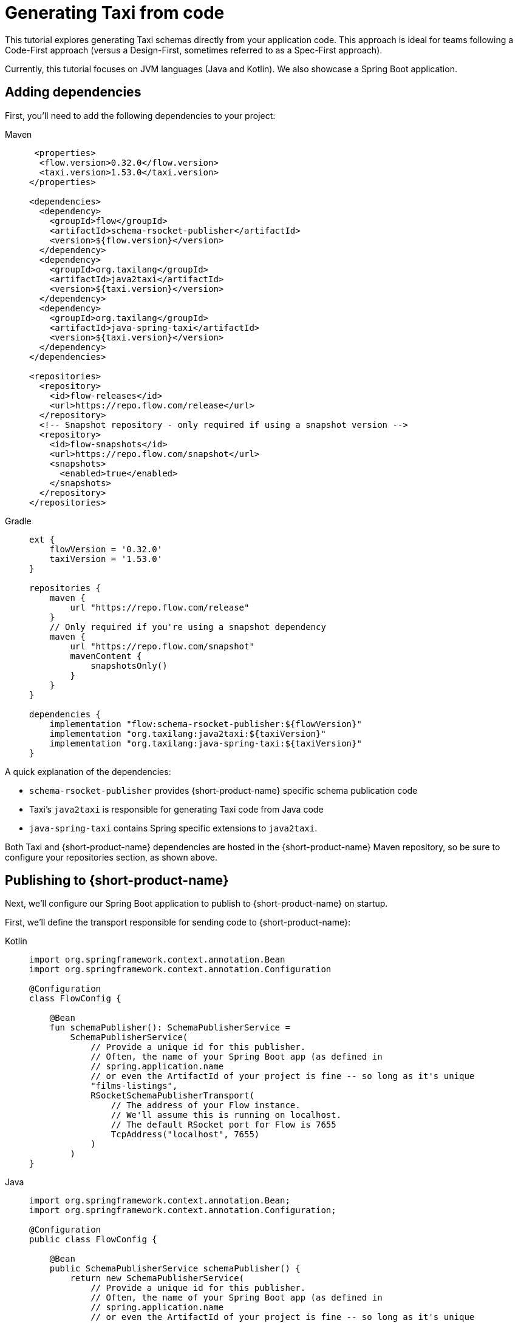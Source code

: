 = Generating Taxi from code
:description: A tutorial explaining how to generate Taxi from code.

This tutorial explores generating Taxi schemas directly from your application code. This approach is ideal for teams following a Code-First approach (versus a Design-First, sometimes referred to as a Spec-First approach).

Currently, this tutorial focuses on JVM languages (Java and Kotlin). We also showcase a Spring Boot application.

// If you'd like to see a version for your preferred language or framework, please [reach out](https://join.slack.com/t/orbitalapi/shared_invite/zt-697laanr-DHGXXak5slqsY9DqwrkzHg) to us on Slack.

== Adding dependencies

First, you'll need to add the following dependencies to your project:

[tabs]
====
Maven::
+
[source,xml]
----
 <properties>
  <flow.version>0.32.0</flow.version>
  <taxi.version>1.53.0</taxi.version>
</properties>

<dependencies>
  <dependency>
    <groupId>flow</groupId>
    <artifactId>schema-rsocket-publisher</artifactId>
    <version>${flow.version}</version>
  </dependency>
  <dependency>
    <groupId>org.taxilang</groupId>
    <artifactId>java2taxi</artifactId>
    <version>${taxi.version}</version>
  </dependency>
  <dependency>
    <groupId>org.taxilang</groupId>
    <artifactId>java-spring-taxi</artifactId>
    <version>${taxi.version}</version>
  </dependency>
</dependencies>

<repositories>
  <repository>
    <id>flow-releases</id>
    <url>https://repo.flow.com/release</url>
  </repository>
  <!-- Snapshot repository - only required if using a snapshot version -->
  <repository>
    <id>flow-snapshots</id>
    <url>https://repo.flow.com/snapshot</url>
    <snapshots>
      <enabled>true</enabled>
    </snapshots>
  </repository>
</repositories>
----
Gradle::
+
[source,groovy]
----
ext {
    flowVersion = '0.32.0'
    taxiVersion = '1.53.0'
}

repositories {
    maven {
        url "https://repo.flow.com/release"
    }
    // Only required if you're using a snapshot dependency
    maven {
        url "https://repo.flow.com/snapshot"
        mavenContent {
            snapshotsOnly()
        }
    }
}

dependencies {
    implementation "flow:schema-rsocket-publisher:${flowVersion}"
    implementation "org.taxilang:java2taxi:${taxiVersion}"
    implementation "org.taxilang:java-spring-taxi:${taxiVersion}"
}
----
====

A quick explanation of the dependencies:

 * `schema-rsocket-publisher` provides {short-product-name} specific schema publication code
 * Taxi's `java2taxi` is responsible for generating Taxi code from Java code
 * `java-spring-taxi` contains Spring specific extensions to `java2taxi`.

Both Taxi and {short-product-name} dependencies are hosted in the {short-product-name} Maven repository, so be sure to configure your repositories section, as shown above.

== Publishing to {short-product-name}

Next, we'll configure our Spring Boot application to publish to {short-product-name} on startup.

First, we'll define the transport responsible for sending code to {short-product-name}:

[tabs]
====
Kotlin::
+
[source,kotlin]
----
import org.springframework.context.annotation.Bean
import org.springframework.context.annotation.Configuration
  
@Configuration
class FlowConfig {

    @Bean
    fun schemaPublisher(): SchemaPublisherService =
        SchemaPublisherService(
            // Provide a unique id for this publisher.
            // Often, the name of your Spring Boot app (as defined in 
            // spring.application.name
            // or even the ArtifactId of your project is fine -- so long as it's unique
            "films-listings", 
            RSocketSchemaPublisherTransport(
                // The address of your Flow instance.
                // We'll assume this is running on localhost.
                // The default RSocket port for Flow is 7655
                TcpAddress("localhost", 7655)
            )
        )
}
----
Java::
+
[source,java]
----
import org.springframework.context.annotation.Bean;
import org.springframework.context.annotation.Configuration;

@Configuration
public class FlowConfig {

    @Bean
    public SchemaPublisherService schemaPublisher() {
        return new SchemaPublisherService(
            // Provide a unique id for this publisher.
            // Often, the name of your Spring Boot app (as defined in 
            // spring.application.name
            // or even the ArtifactId of your project is fine -- so long as it's unique
            "films-listings", 
            new RSocketSchemaPublisherTransport(
                // The address of your Flow instance.
                // We'll assume this is running on localhost.
                // The default RSocket port for Flow is 7655
                new TcpAddress("localhost", 7655) 
            )
        );
    }
}
----
====

Next, we'll configure a Taxi generator which introspects our Spring Boot application, and generates corresponding Taxi code.

[tabs]
====
Kotlin::
+
[source,kotlin]
----
import org.springframework.beans.factory.annotation.Value
import org.springframework.stereotype.Component

import flow.PackageMetadata
import flow.schema.publisher.SchemaPublisherService
import lang.taxi.generators.java.TaxiGenerator
import lang.taxi.generators.java.spring.SpringMvcExtension

@Component
class RegisterSchemaTask(
    // Inject the publisher we created earlier
    publisher: SchemaPublisherService,
    // The server port - by default this is 8080
    @Value("\${server.port:8080}") private val serverPort: String
) {
    init {
        // When the server starts, publish the generated code to Flow
        publisher.publish(
            // Each Taxi project (including the one we're about to generate)
            // needs a unique package identifier - similar to how a pom.xml
            // or package.json needs a project id.
            // Here, we're defining an organisation of io.petflix.demos
            // and a project of films-listings
            // Change these to suit your own project.
            // Typically, re-using your maven co-ordinates here is fine
            PackageMetadata.from("io.petflix.demos", "films-listings"),
            // The Spring generator looks for Spring specific annotations
            // on our Spring Boot application and generates the corresponding
            // Taxi schema.
            // You need to pass the base url of your project here.
            // We'll assume this is running on localhost, but typically
            // this is provided by Spring config
            SpringTaxiGenerator.forBaseUrl("http://localhost:${serverPort}")
              // The generator will scan for anything found
              // under this package
              .forPackage(FilmsListingApp::class.java)
              .generate()
        ).subscribe()
    }
}
----
Java::
+
[source,java]
----
import org.springframework.beans.factory.annotation.Value;
import org.springframework.stereotype.Component;
import javax.annotation.PostConstruct;

import flow.PackageMetadata;
import flow.schema.publisher.SchemaPublisherService;
import lang.taxi.generators.java.TaxiGenerator;
import lang.taxi.generators.java.spring.SpringMvcExtension;
  

@Component
public class RegisterSchemaTask {

    private final SchemaPublisherService publisher;
    private final String serverPort;

    public RegisterSchemaTask(SchemaPublisherService publisher, @Value("${server.port:8080}") String serverPort) {
        this.publisher = publisher;
        this.serverPort = serverPort;
    }

    @PostConstruct
    public void init() {
        publisher.publish(
            // Each Taxi project (including the one we're about to generate)
            // needs a unique package identifier - similar to how a pom.xml
            // or package.json needs a project id.
            // Here, we're defining an organisation of io.petflix.demos
            // and a project of films-listings
            // Change these to suit your own project.
            // Typically, re-using your maven coordinates here is fine
            PackageMetadata.from("io.petflix.demos", "films-listings"),
            // The Spring generator looks for Spring specific annotations
            // on our Spring Boot application and generates the corresponding
            // Taxi schema.
            // You need to pass the base url of your project here.
            // We'll assume this is running on localhost, but typically
            // this is provided by Spring config
            SpringTaxiGenerator.forBaseUrl("http://localhost:${serverPort}")
            // The generator will scan for anything found
            // under this package
            .forPackage(FilmsListingApp.class)
            .generate()
        ).subscribe();
    }
}
----
====

Now, if you start your Spring Boot application, you should see it register within {short-product-name}'s Project view.

image:register_project_view_flow.png[The project registered in {short-product-name}]

== Generating service code
To start, we'll publish an API. We don't need to do anything special other than standard Spring Boot things, as we're already scanning for any Spring Boot
services within the same package as the `FilmsListingApp`

Here's a standard Spring Boot REST API endpoint:

```kotlin
package com.petflix.films

import org.springframework.web.bind.annotation.GetMapping
import org.springframework.web.bind.annotation.RestController

@RestController
class FilmListingsService {

    data class Film(
        val id: Int,
        val title: String,
    )

    @GetMapping("/films")
    fun listFilms(): List<Film> = listOf(
        Film(1, "A New Hope"),
        Film(2, "Empire Strikes Back"),
        Film(3, "Return of the Jedi"),
    )
}
```

If we restart our Spring Boot application now, we'll see it publish Taxi code for our service to {short-product-name}.

To see the published source code, head to the http://localhost:9021/projects[Projects] panel, click the `films-listings` project, and then click *Source*.

image:1st_service_registration_flow.png[The service has been published to {short-product-name}]

At this point, {short-product-name}'s catalog contains information about our Service, and its REST endpoint. For example, heading to the http://localhost:9021/catalog/diagram[services diagram]
will show our API and its returned model:

image:1st_service-diagram_flow.png[The service is shown in {short-product-name}'s service diagrams]

=== Creating a second service
{short-product-name}'s real strength is in orchestrating multiple services together, so let's add a second service - this time, that provides film reviews. The full code 
is listed here. Again, there's nothing special here, other than standard Spring Boot stuff.

```kotlin
package com.petflix.films

import org.springframework.web.bind.annotation.GetMapping
import org.springframework.web.bind.annotation.PathVariable
import org.springframework.web.bind.annotation.RestController
import kotlin.random.Random

@RestController
class ReviewsService {

    data class FilmReview(
        val score: Int,
        val review: String
    )

    @GetMapping("/films/{filmId}/review")
    fun getFilmReview(@PathVariable("filmId") filmId: Int): FilmReview {
        return FilmReview(
            score = Random.nextInt(1,5),
            review = listOf("Good","Bad","Meh").random()
        )
    }
}
```

If we restart our Spring Boot application now, we'll see both services published: 

// placeholder for graphic - <ImageWithCaption src={SecondServiceDiagram} caption={'Both our services are now registered with {short-product-name}'}></ImageWithCaption>

== Creating a link between services
So far, we have two services:

* One that exposes a list of films
* One that takes a `filmId (Int)` and returns a `FilmReview`

What we'd like to do is be able to automatically link between these services - indicating that the `filmId` property on our 
`Film` object can be passed to the `getFilmReview` method.

To do this, we're going to indicate that both these values mean the same thing. This is where Taxi starts to come in.
Taxi is semantic type system, which allows us to say "This Thing is the same as That Thing".

First, let's declare a type on our Films object:

```kotlin
import lang.taxi.annotations.DataType

data class Film(
    @field:DataType("FilmId")
    val id: Int,
    val title: String
)
```

Then, let's indicate on the `getFilmReview` method that the argument accepts the `FilmId` property:

```kotlin
import lang.taxi.annotations.DataType
import org.springframework.web.bind.annotation.GetMapping
import org.springframework.web.bind.annotation.PathVariable
import kotlin.random.Random

@GetMapping("/films/{filmId}/review")
fun getFilmReview(
    @PathVariable("filmId") @DataType("FilmId") filmId: Int
): FilmReview {
    return FilmReview(
        score = Random.nextInt(1, 5),
        review = listOf("Good", "Bad", "Meh").random()
    )
}
```

// placeholder for graphic - <ImageWithCaption src={ThirdServiceDiagram} caption={'{short-product-name} now understands the relationship of data between two services '}></ImageWithCaption>

Given this, we can run a query fetching data automatically from both services. {short-product-name} uses TaxiQL, a query language for asking for data declaratively.

Here's a TaxiQL query asking for Films data, enriched with Reviews:

```taxi
find { Film[] } as {
  film: Film
  review: FilmReview
}[]
```

// AUTHORS NOTE - how do we recreate the playground feature below in asciidoc? As a temp measure I've recreated the code snippet manually above.

////
<PlaygroundSnippet message={{
  "schema": "namespace com.petflix.films {\n   model Film {\n      id : FilmId\n      title : String\n   }\n   \n   type FilmId inherits Int\n   \n   model FilmReview {\n      review : String\n      score : Int\n   }\n   \n   service FilmListingsService {\n      @taxi.http.HttpOperation(method = \"GET\" , url = \"http://localhost:8080/films\")\n      operation listFilms(  ) : Film[]\n   }\n   service ReviewsService {\n      @taxi.http.HttpOperation(method = \"GET\" , url = \"http://localhost:8080/films/{com.petflix.films.FilmId}/review\")\n      operation getFilmReview(  filmId : FilmId ) : FilmReview\n   }\n}",
  "query": "find { Film[] } as {\n    film : Film\n    review: FilmReview\n}[]",
  "stubs": [
    {
      "operationName": "listFilms",
      "response": "[\n   {\n      \"id\": 1,\n      \"title\": \"A New Hope\"\n   },\n   {\n      \"id\": 2,\n      \"title\": \"Empire Strikes Back\"\n   },\n   {\n      \"id\": 3,\n      \"title\": \"Return of the Jedi\"\n   }\n]"
    },
    {
      "operationName": "getFilmReview",
      "response": "{\n   \"score\": 3,\n   \"review\": \"Good\"\n}"
    }
  ],
  "parameters": {}
}}></PlaygroundSnippet>
////

This query, in https://taxilang.org/language-reference/query-with-taxiql/[TaxiQL] asks for data from two different sources. {short-product-name} works out how to orchestrate our two APIs together, enriching our Films data with reviews.

== Using typealias to keep our code DRY
Inside our Kotlin code, we just added a two `@DataType("FilmId")` annotations indicating that the two pieces of information were the same.

In Kotlin, we can extract those out to a type alias:

```kotlin FilmId.kt
import lang.taxi.annotations.DataType

@DataType("FilmId")
typealias FilmId = Int
```

This lets us clean up our code, and make it more descriptive: 

```kotlin
data class Film(
    val id: FilmId,
    val title: String
)
```
and in our controller:

```kotlin
import org.springframework.web.bind.annotation.GetMapping
import kotlin.random.Random

@GetMapping("/films/{filmId}/review")
fun getFilmReview(@PathVariable("filmId") filmId: FilmId): FilmReview {
    return FilmReview(
        score = Random.nextInt(1, 5),
        review = listOf("Good", "Bad", "Meh").random()
    )
}
```

== Going further - extracting shared types to a library
At this point, we're successfully generating Taxi code directly from our Spring Boot services, and publishing to {short-product-name}.

As you start to grow and scale, you need to think about how to structure common types for sharing across teams.

One of the principals of Taxi is to xref:describe-data-sources:tips-on-taxonomies.adoc[share types, not models], as this
keeps systems decoupled, meaning when one API changes its model, other APIs are protected.

Therefore, you have a couple of options to help you grow:

 * If your team is entirely JVM based, you can extract your shared types out to a JAR, which teams depend on
 * More commonly, teams choose to move their core taxonomy types (the scalars - not the domain classes) into a dedicated Taxi project, and 
   generate Java, Kotlin and other classes from there 

// Re-instate link above when available - Read more about generating app code from Taxi in our [dedicated guide](/docs/guides/generating-kotlin-from-taxi) 
